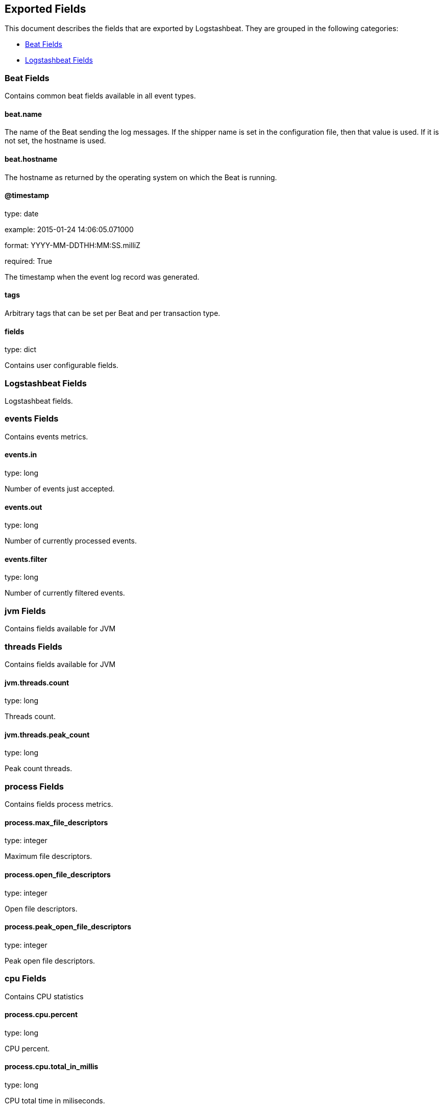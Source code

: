 
////
This file is generated! See etc/fields.yml and scripts/generate_field_docs.py
////

[[exported-fields]]
== Exported Fields

This document describes the fields that are exported by Logstashbeat. They are
grouped in the following categories:

* <<exported-fields-beat>>
* <<exported-fields-logstashbeat>>

[[exported-fields-beat]]
=== Beat Fields

Contains common beat fields available in all event types.



==== beat.name

The name of the Beat sending the log messages. If the shipper name is set in the configuration file, then that value is used. If it is not set, the hostname is used.


==== beat.hostname

The hostname as returned by the operating system on which the Beat is running.


==== @timestamp

type: date

example: 2015-01-24 14:06:05.071000

format: YYYY-MM-DDTHH:MM:SS.milliZ

required: True

The timestamp when the event log record was generated.


==== tags

Arbitrary tags that can be set per Beat and per transaction type.


==== fields

type: dict

Contains user configurable fields.


[[exported-fields-logstashbeat]]
=== Logstashbeat Fields

Logstashbeat fields.



[float]
=== events Fields

Contains events metrics.



==== events.in

type: long

Number of events just accepted.


==== events.out

type: long

Number of currently processed events.


==== events.filter

type: long

Number of currently filtered events.


[float]
=== jvm Fields

Contains fields available for JVM



[float]
=== threads Fields

Contains fields available for JVM



==== jvm.threads.count

type: long

Threads count.


==== jvm.threads.peak_count

type: long

Peak count threads.


[float]
=== process Fields

Contains fields process metrics.



==== process.max_file_descriptors

type: integer

Maximum file descriptors.


==== process.open_file_descriptors

type: integer

Open file descriptors.


==== process.peak_open_file_descriptors

type: integer

Peak open file descriptors.


[float]
=== cpu Fields

Contains CPU statistics



==== process.cpu.percent

type: long

CPU percent.


==== process.cpu.total_in_millis

type: long

CPU total time in miliseconds.


[float]
=== mem Fields

Contains memory metrics.



==== process.mem.total_virtual_in_bytes

type: float

Total virtual memory in bytes.


